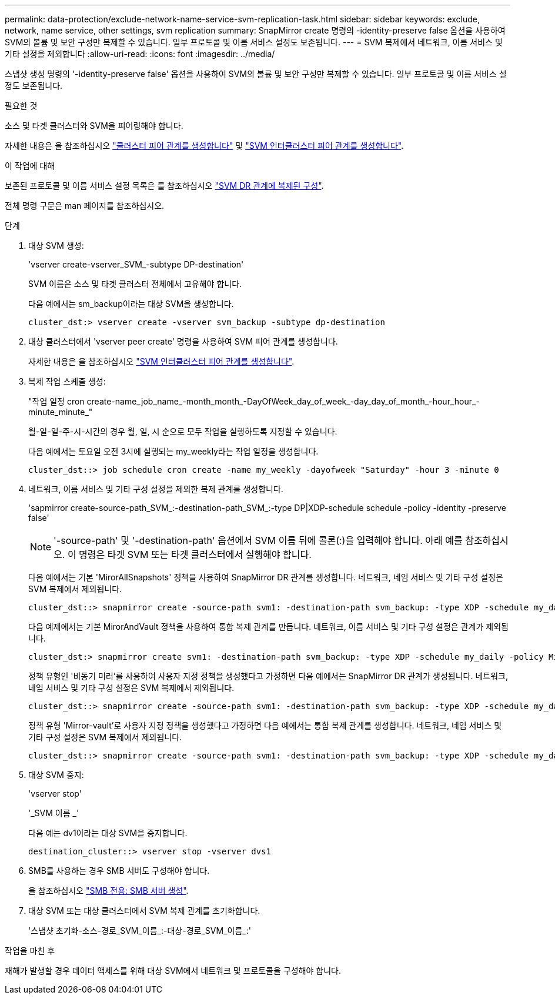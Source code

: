 ---
permalink: data-protection/exclude-network-name-service-svm-replication-task.html 
sidebar: sidebar 
keywords: exclude, network, name service, other settings, svm replication 
summary: SnapMirror create 명령의 -identity-preserve false 옵션을 사용하여 SVM의 볼륨 및 보안 구성만 복제할 수 있습니다. 일부 프로토콜 및 이름 서비스 설정도 보존됩니다. 
---
= SVM 복제에서 네트워크, 이름 서비스 및 기타 설정을 제외합니다
:allow-uri-read: 
:icons: font
:imagesdir: ../media/


[role="lead"]
스냅샷 생성 명령의 '-identity-preserve false' 옵션을 사용하여 SVM의 볼륨 및 보안 구성만 복제할 수 있습니다. 일부 프로토콜 및 이름 서비스 설정도 보존됩니다.

.필요한 것
소스 및 타겟 클러스터와 SVM을 피어링해야 합니다.

자세한 내용은 을 참조하십시오 link:../peering/create-cluster-relationship-93-later-task.html["클러스터 피어 관계를 생성합니다"] 및 link:../peering/create-intercluster-svm-peer-relationship-93-later-task.html["SVM 인터클러스터 피어 관계를 생성합니다"].

.이 작업에 대해
보존된 프로토콜 및 이름 서비스 설정 목록은 를 참조하십시오 link:snapmirror-svm-replication-concept.html#configurations-replicated-in-svm-dr-relationships["SVM DR 관계에 복제된 구성"].

전체 명령 구문은 man 페이지를 참조하십시오.

.단계
. 대상 SVM 생성:
+
'vserver create-vserver_SVM_-subtype DP-destination'

+
SVM 이름은 소스 및 타겟 클러스터 전체에서 고유해야 합니다.

+
다음 예에서는 sm_backup이라는 대상 SVM을 생성합니다.

+
[listing]
----
cluster_dst:> vserver create -vserver svm_backup -subtype dp-destination
----
. 대상 클러스터에서 'vserver peer create' 명령을 사용하여 SVM 피어 관계를 생성합니다.
+
자세한 내용은 을 참조하십시오 link:../peering/create-intercluster-svm-peer-relationship-93-later-task.html["SVM 인터클러스터 피어 관계를 생성합니다"].

. 복제 작업 스케줄 생성:
+
"작업 일정 cron create-name_job_name_-month_month_-DayOfWeek_day_of_week_-day_day_of_month_-hour_hour_-minute_minute_"

+
월-일-일-주-시-시간의 경우 월, 일, 시 순으로 모두 작업을 실행하도록 지정할 수 있습니다.

+
다음 예에서는 토요일 오전 3시에 실행되는 my_weekly라는 작업 일정을 생성합니다.

+
[listing]
----
cluster_dst::> job schedule cron create -name my_weekly -dayofweek "Saturday" -hour 3 -minute 0
----
. 네트워크, 이름 서비스 및 기타 구성 설정을 제외한 복제 관계를 생성합니다.
+
'sapmirror create-source-path_SVM_:-destination-path_SVM_:-type DP|XDP-schedule schedule -policy -identity -preserve false'

+
[NOTE]
====
'-source-path' 및 '-destination-path' 옵션에서 SVM 이름 뒤에 콜론(:)을 입력해야 합니다. 아래 예를 참조하십시오. 이 명령은 타겟 SVM 또는 타겟 클러스터에서 실행해야 합니다.

====
+
다음 예에서는 기본 'MirorAllSnapshots' 정책을 사용하여 SnapMirror DR 관계를 생성합니다. 네트워크, 네임 서비스 및 기타 구성 설정은 SVM 복제에서 제외됩니다.

+
[listing]
----
cluster_dst::> snapmirror create -source-path svm1: -destination-path svm_backup: -type XDP -schedule my_daily -policy MirrorAllSnapshots -identity-preserve false
----
+
다음 예제에서는 기본 MirorAndVault 정책을 사용하여 통합 복제 관계를 만듭니다. 네트워크, 이름 서비스 및 기타 구성 설정은 관계가 제외됩니다.

+
[listing]
----
cluster_dst:> snapmirror create svm1: -destination-path svm_backup: -type XDP -schedule my_daily -policy MirrorAndVault -identity-preserve false
----
+
정책 유형인 '비동기 미러'를 사용하여 사용자 지정 정책을 생성했다고 가정하면 다음 예에서는 SnapMirror DR 관계가 생성됩니다. 네트워크, 네임 서비스 및 기타 구성 설정은 SVM 복제에서 제외됩니다.

+
[listing]
----
cluster_dst::> snapmirror create -source-path svm1: -destination-path svm_backup: -type XDP -schedule my_daily -policy my_mirrored -identity-preserve false
----
+
정책 유형 'Mirror-vault'로 사용자 지정 정책을 생성했다고 가정하면 다음 예에서는 통합 복제 관계를 생성합니다. 네트워크, 네임 서비스 및 기타 구성 설정은 SVM 복제에서 제외됩니다.

+
[listing]
----
cluster_dst::> snapmirror create -source-path svm1: -destination-path svm_backup: -type XDP -schedule my_daily -policy my_unified -identity-preserve false
----
. 대상 SVM 중지:
+
'vserver stop'

+
'_SVM 이름 _'

+
다음 예는 dv1이라는 대상 SVM을 중지합니다.

+
[listing]
----
destination_cluster::> vserver stop -vserver dvs1
----
. SMB를 사용하는 경우 SMB 서버도 구성해야 합니다.
+
을 참조하십시오 link:create-smb-server-task.html["SMB 전용: SMB 서버 생성"].

. 대상 SVM 또는 대상 클러스터에서 SVM 복제 관계를 초기화합니다.
+
'스냅샷 초기화-소스-경로_SVM_이름_:-대상-경로_SVM_이름_:'



.작업을 마친 후
재해가 발생할 경우 데이터 액세스를 위해 대상 SVM에서 네트워크 및 프로토콜을 구성해야 합니다.
